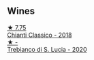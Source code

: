 
** Wines

#+begin_export html
<div class="flex-container">
  <a class="flex-item flex-item-left" href="/wines/4491b2e2-25b3-434a-bcbf-943a1c1eda97.html">
    <img class="flex-bottle" src="/images/44/91b2e2-25b3-434a-bcbf-943a1c1eda97/2022-07-26-12-36-43-21469967-EA5F-4912-BF78-CFFF41BBB51F-1-105-c@512.webp"></img>
    <section class="h">★ 7.75</section>
    <section class="h text-bolder">Chianti Classico - 2018</section>
  </a>

  <a class="flex-item flex-item-right" href="/wines/74a920c7-60ac-4e6c-8b7e-cf24db4d3046.html">
    <img class="flex-bottle" src="/images/74/a920c7-60ac-4e6c-8b7e-cf24db4d3046/2023-03-24-13-33-30-IMG-5678@512.webp"></img>
    <section class="h">★ -</section>
    <section class="h text-bolder">Trebianco di S. Lucia - 2020</section>
  </a>

</div>
#+end_export
